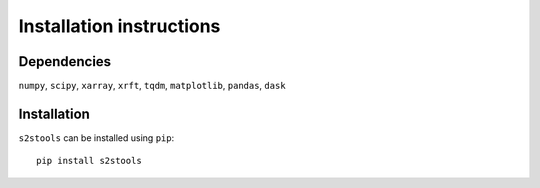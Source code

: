 .. _install:

Installation instructions
=========================

Dependencies
------------
``numpy``,
``scipy``,
``xarray``,
``xrft``,
``tqdm``,
``matplotlib``,
``pandas``,
``dask``

Installation
------------
``s2stools`` can be installed using ``pip``::

    pip install s2stools

